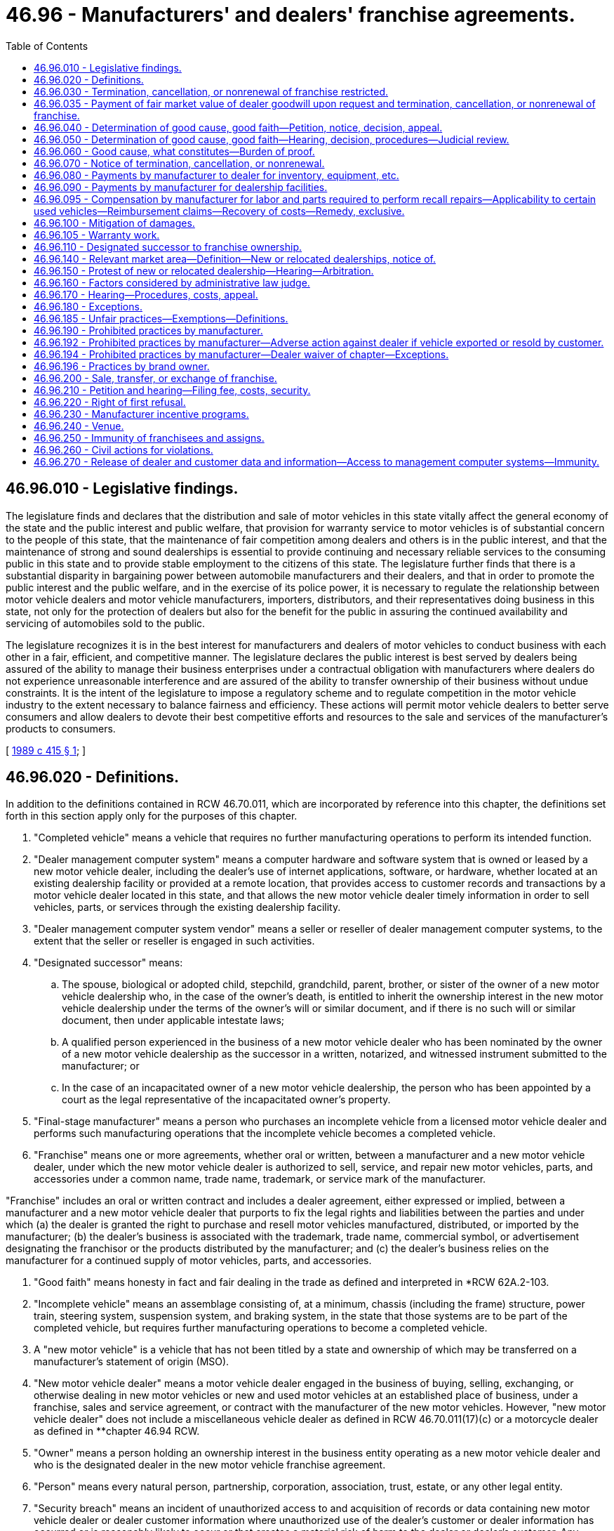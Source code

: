 = 46.96 - Manufacturers' and dealers' franchise agreements.
:toc:

== 46.96.010 - Legislative findings.
The legislature finds and declares that the distribution and sale of motor vehicles in this state vitally affect the general economy of the state and the public interest and public welfare, that provision for warranty service to motor vehicles is of substantial concern to the people of this state, that the maintenance of fair competition among dealers and others is in the public interest, and that the maintenance of strong and sound dealerships is essential to provide continuing and necessary reliable services to the consuming public in this state and to provide stable employment to the citizens of this state. The legislature further finds that there is a substantial disparity in bargaining power between automobile manufacturers and their dealers, and that in order to promote the public interest and the public welfare, and in the exercise of its police power, it is necessary to regulate the relationship between motor vehicle dealers and motor vehicle manufacturers, importers, distributors, and their representatives doing business in this state, not only for the protection of dealers but also for the benefit for the public in assuring the continued availability and servicing of automobiles sold to the public.

The legislature recognizes it is in the best interest for manufacturers and dealers of motor vehicles to conduct business with each other in a fair, efficient, and competitive manner. The legislature declares the public interest is best served by dealers being assured of the ability to manage their business enterprises under a contractual obligation with manufacturers where dealers do not experience unreasonable interference and are assured of the ability to transfer ownership of their business without undue constraints. It is the intent of the legislature to impose a regulatory scheme and to regulate competition in the motor vehicle industry to the extent necessary to balance fairness and efficiency. These actions will permit motor vehicle dealers to better serve consumers and allow dealers to devote their best competitive efforts and resources to the sale and services of the manufacturer's products to consumers.

[ http://leg.wa.gov/CodeReviser/documents/sessionlaw/1989c415.pdf?cite=1989%20c%20415%20§%201[1989 c 415 § 1]; ]

== 46.96.020 - Definitions.
In addition to the definitions contained in RCW 46.70.011, which are incorporated by reference into this chapter, the definitions set forth in this section apply only for the purposes of this chapter.

. "Completed vehicle" means a vehicle that requires no further manufacturing operations to perform its intended function.

. "Dealer management computer system" means a computer hardware and software system that is owned or leased by a new motor vehicle dealer, including the dealer's use of internet applications, software, or hardware, whether located at an existing dealership facility or provided at a remote location, that provides access to customer records and transactions by a motor vehicle dealer located in this state, and that allows the new motor vehicle dealer timely information in order to sell vehicles, parts, or services through the existing dealership facility.

. "Dealer management computer system vendor" means a seller or reseller of dealer management computer systems, to the extent that the seller or reseller is engaged in such activities.

. "Designated successor" means:

.. The spouse, biological or adopted child, stepchild, grandchild, parent, brother, or sister of the owner of a new motor vehicle dealership who, in the case of the owner's death, is entitled to inherit the ownership interest in the new motor vehicle dealership under the terms of the owner's will or similar document, and if there is no such will or similar document, then under applicable intestate laws;

.. A qualified person experienced in the business of a new motor vehicle dealer who has been nominated by the owner of a new motor vehicle dealership as the successor in a written, notarized, and witnessed instrument submitted to the manufacturer; or

.. In the case of an incapacitated owner of a new motor vehicle dealership, the person who has been appointed by a court as the legal representative of the incapacitated owner's property.

. "Final-stage manufacturer" means a person who purchases an incomplete vehicle from a licensed motor vehicle dealer and performs such manufacturing operations that the incomplete vehicle becomes a completed vehicle.

. "Franchise" means one or more agreements, whether oral or written, between a manufacturer and a new motor vehicle dealer, under which the new motor vehicle dealer is authorized to sell, service, and repair new motor vehicles, parts, and accessories under a common name, trade name, trademark, or service mark of the manufacturer.

"Franchise" includes an oral or written contract and includes a dealer agreement, either expressed or implied, between a manufacturer and a new motor vehicle dealer that purports to fix the legal rights and liabilities between the parties and under which (a) the dealer is granted the right to purchase and resell motor vehicles manufactured, distributed, or imported by the manufacturer; (b) the dealer's business is associated with the trademark, trade name, commercial symbol, or advertisement designating the franchisor or the products distributed by the manufacturer; and (c) the dealer's business relies on the manufacturer for a continued supply of motor vehicles, parts, and accessories.

. "Good faith" means honesty in fact and fair dealing in the trade as defined and interpreted in *RCW 62A.2-103.

. "Incomplete vehicle" means an assemblage consisting of, at a minimum, chassis (including the frame) structure, power train, steering system, suspension system, and braking system, in the state that those systems are to be part of the completed vehicle, but requires further manufacturing operations to become a completed vehicle.

. A "new motor vehicle" is a vehicle that has not been titled by a state and ownership of which may be transferred on a manufacturer's statement of origin (MSO).

. "New motor vehicle dealer" means a motor vehicle dealer engaged in the business of buying, selling, exchanging, or otherwise dealing in new motor vehicles or new and used motor vehicles at an established place of business, under a franchise, sales and service agreement, or contract with the manufacturer of the new motor vehicles. However, "new motor vehicle dealer" does not include a miscellaneous vehicle dealer as defined in RCW 46.70.011(17)(c) or a motorcycle dealer as defined in **chapter 46.94 RCW.

. "Owner" means a person holding an ownership interest in the business entity operating as a new motor vehicle dealer and who is the designated dealer in the new motor vehicle franchise agreement.

. "Person" means every natural person, partnership, corporation, association, trust, estate, or any other legal entity.

. "Security breach" means an incident of unauthorized access to and acquisition of records or data containing new motor vehicle dealer or dealer customer information where unauthorized use of the dealer's customer or dealer information has occurred or is reasonably likely to occur or that creates a material risk of harm to the dealer or dealer's customer. Any incident of unauthorized access to and acquisition of records or data containing dealer or dealer customer information, or any incident of disclosure of dealer customer information to one or more third parties that has not been specifically authorized by the dealer or dealer's customer, constitutes a security breach.

[ http://lawfilesext.leg.wa.gov/biennium/2013-14/Pdf/Bills/Session%20Laws/Senate/6272-S.SL.pdf?cite=2014%20c%20214%20§%202[2014 c 214 § 2]; http://lawfilesext.leg.wa.gov/biennium/2003-04/Pdf/Bills/Session%20Laws/House/1445-S.SL.pdf?cite=2003%20c%2021%20§%201[2003 c 21 § 1]; http://leg.wa.gov/CodeReviser/documents/sessionlaw/1989c415.pdf?cite=1989%20c%20415%20§%202[1989 c 415 § 2]; ]

== 46.96.030 - Termination, cancellation, or nonrenewal of franchise restricted.
Notwithstanding the terms of a franchise and notwithstanding the terms of a waiver, no manufacturer may terminate, cancel, or fail to renew a franchise with a new motor vehicle dealer, unless the manufacturer has complied with the notice requirements of RCW 46.96.070 and an administrative law judge has determined, if requested in writing by the new motor vehicle dealer within the applicable time period specified in RCW 46.96.070 (1), (2), or (3), after hearing, that there is good cause for the termination, cancellation, or nonrenewal of the franchise and that the manufacturer has acted in good faith, as defined in this chapter, regarding the termination, cancellation, or nonrenewal. Between the time of issuance of the notice required under RCW 46.96.070 and the effective termination, cancellation, or nonrenewal of the franchise under this chapter, the rights, duties, and obligations of the new motor vehicle dealer and the manufacturer under the franchise and this chapter are unaffected, including those under RCW 46.96.200.

[ http://lawfilesext.leg.wa.gov/biennium/2009-10/Pdf/Bills/Session%20Laws/House/2547-S.SL.pdf?cite=2010%20c%20178%20§%201[2010 c 178 § 1]; http://leg.wa.gov/CodeReviser/documents/sessionlaw/1989c415.pdf?cite=1989%20c%20415%20§%203[1989 c 415 § 3]; ]

== 46.96.035 - Payment of fair market value of dealer goodwill upon request and termination, cancellation, or nonrenewal of franchise.
. In the event of a termination, cancellation, or nonrenewal under this chapter, except for a termination, cancellation, or nonrenewal under RCW 46.96.070(2), or a voluntary termination, cancellation, or nonrenewal initiated by the dealer, the manufacturer shall, at the request and option of the new motor vehicle dealer, also pay to the new motor vehicle dealer the fair market value of the motor vehicle dealer's goodwill for the make or line as of the date immediately preceding any communication to the public or dealer regarding termination. To the extent the franchise agreement provides for the payment or reimbursement to the new motor vehicle dealer in excess of the value specified in this section, the provisions of the franchise agreement control.

. The manufacturer shall pay the new motor vehicle dealer the value specified in subsection (1) of this section within ninety days after the date of termination.

[ http://lawfilesext.leg.wa.gov/biennium/2009-10/Pdf/Bills/Session%20Laws/House/2547-S.SL.pdf?cite=2010%20c%20178%20§%208[2010 c 178 § 8]; ]

== 46.96.040 - Determination of good cause, good faith—Petition, notice, decision, appeal.
A new motor vehicle dealer who has received written notification from the manufacturer of the manufacturer's intent to terminate, cancel, or not renew the franchise may file a petition with the department for a determination as to the existence of good cause and good faith for the termination, cancellation, or nonrenewal of a franchise. The petition shall contain a short statement setting forth the reasons for the dealer's objection to the termination, cancellation, or nonrenewal of the franchise. Upon the filing of the petition and the receipt of the filing fee, the department shall promptly notify the manufacturer that a timely petition has been filed and shall request the appointment of an administrative law judge under chapter 34.12 RCW to conduct a hearing. The franchise in question shall continue in full force and effect pending the administrative law judge's decision. If the decision of the administrative law judge terminating, canceling, or failing to renew a dealer's franchise is appealed by a dealer, the franchise in question shall continue in full force and effect until the appeal to superior court is finally determined or until the expiration of one hundred eighty days from the date of issuance of the administrative law judge's written decision, whichever is less. Nothing in this section precludes a manufacturer or dealer from petitioning the superior court for a stay or other relief pending judicial review.

[ http://leg.wa.gov/CodeReviser/documents/sessionlaw/1989c415.pdf?cite=1989%20c%20415%20§%204[1989 c 415 § 4]; ]

== 46.96.050 - Determination of good cause, good faith—Hearing, decision, procedures—Judicial review.
. The administrative law judge shall conduct the hearing and render a final decision as expeditiously as possible, but in any event not later than one hundred eighty days after a petition is filed. If the termination, cancellation, or nonrenewal is under RCW 46.96.070(2), the administrative law judge shall give the proceeding priority consideration and shall render a final decision not later than sixty days after a petition is filed.

. The administrative law judge shall conduct the hearing as an adjudicative proceeding in accordance with the procedures provided for in the Administrative Procedure Act, chapter 34.05 RCW. The administrative law judge shall render the final decision and shall enter a final order. Except as otherwise provided in RCW 34.05.446 and 34.05.449, all hearing costs shall be borne on an equal basis by the parties to the hearing.

. A party to a hearing under this chapter may be represented by counsel. A party to a hearing aggrieved by the final order of the administrative law judge concerning the termination, cancellation, or nonrenewal of a franchise may seek judicial review of the order in the superior court in the manner provided for in RCW 34.05.510 through 34.05.598. A petitioner for judicial review need not exhaust all administrative appeals or administrative review processes as a prerequisite for seeking judicial review under this section.

[ http://leg.wa.gov/CodeReviser/documents/sessionlaw/1989c415.pdf?cite=1989%20c%20415%20§%205[1989 c 415 § 5]; ]

== 46.96.060 - Good cause, what constitutes—Burden of proof.
. Notwithstanding the terms of a franchise or the terms of a waiver, and except as otherwise provided in RCW 46.96.070(2) (a) through (d), good cause exists for termination, cancellation, or nonrenewal when there is a failure by the new motor vehicle dealer to comply with a provision of the franchise that is both reasonable and of material significance to the franchise relationship, if the new motor vehicle dealer was notified of the failure within one hundred eighty days after the manufacturer first acquired knowledge of the failure and the new motor vehicle dealer did not correct the failure after being requested to do so.

If, however, the failure of the new motor vehicle dealer relates to the performance of the new motor vehicle dealer in sales, service, or level of customer satisfaction, good cause is the failure of the new motor vehicle dealer to comply with reasonable performance standards determined by the manufacturer in accordance with uniformly applied criteria, and:

.. The new motor vehicle dealer was advised, in writing, by the manufacturer of the failure;

.. The notice under this subsection stated that notice was provided of a failure of performance under this section;

.. The manufacturer provided the new motor vehicle dealer with specific, reasonable goals or reasonable performance standards with which the dealer must comply, together with a suggested timetable or program for attaining those goals or standards, and the new motor vehicle dealer was given a reasonable opportunity, for a period not less than one hundred eighty days, to comply with the goals or standards; and

.. The new motor vehicle dealer did not substantially comply with the manufacturer's performance standards during that period and the failure to demonstrate substantial compliance was not due to market or economic factors within the new motor vehicle dealer's relevant market area that were beyond the control of the dealer.

. If the new motor vehicle dealer claims insufficient allocation, a manufacturer does not have good cause for termination, cancellation, or nonrenewal, unless:

.. The manufacturer or distributor allocated sufficient inventory in the new motor vehicle dealer's primary allocation, both in quantity and product mix, for the dealers' assigned market area. The inventory must have been delivered in a manner that allowed the dealer to reasonably meet the manufacturer's performance standards; and

.. The manufacturer provides to the new motor vehicle dealer, upon the dealers' request, documentation sufficient to develop a market analysis. This documentation must include, but is not limited to, the allocation of inventory to the dealer and other dealers in the same zone during the period established by the manufacturer, and must not be shared by the dealer with any party not involved in preparing a market analysis or otherwise engaged in the termination proceeding.

. The manufacturer has the burden of proof of establishing good cause and good faith for the termination, cancellation, or nonrenewal of the franchise under this section.

[ http://lawfilesext.leg.wa.gov/biennium/2013-14/Pdf/Bills/Session%20Laws/Senate/6272-S.SL.pdf?cite=2014%20c%20214%20§%203[2014 c 214 § 3]; http://leg.wa.gov/CodeReviser/documents/sessionlaw/1989c415.pdf?cite=1989%20c%20415%20§%206[1989 c 415 § 6]; ]

== 46.96.070 - Notice of termination, cancellation, or nonrenewal.
Before the termination, cancellation, or nonrenewal of a franchise, the manufacturer shall give written notification to both the department and the new motor vehicle dealer. For the purposes of this chapter, the discontinuance of the sale and distribution of a new motor vehicle line, or the constructive discontinuance by material reduction in selection offered, such that continuing to retail the line is no longer economically viable for a dealer is, at the option of the dealer, considered a termination, cancellation, or nonrenewal of a franchise. The notice shall be by certified mail or personally delivered to the new motor vehicle dealer and shall state the intention to terminate, cancel, or not renew the franchise, the reasons for the termination, cancellation, or nonrenewal, and the effective date of the termination, cancellation, or nonrenewal. The notice shall be given:

. Not less than ninety days before the effective date of the termination, cancellation, or nonrenewal;

. Not less than fifteen days before the effective date of the termination, cancellation, or nonrenewal with respect to any of the following that constitute good cause for termination, cancellation, or nonrenewal:

.. Insolvency of the new motor vehicle dealer or the filing of any petition by or against the new motor vehicle dealer under bankruptcy or receivership law;

.. Failure of the new motor vehicle dealer to conduct sales and service operations during customary business hours for seven consecutive business days, except for acts of God or circumstances beyond the direct control of the new motor vehicle dealer;

.. Conviction of the new motor vehicle dealer, or principal operator of the dealership, of a felony punishable by imprisonment; or

.. Suspension or revocation of a license that the new motor vehicle dealer is required to have to operate the new motor vehicle dealership where the suspension or revocation is for a period in excess of thirty days;

. Not less than one hundred eighty days before the effective date of termination, cancellation, or nonrenewal, where the manufacturer intends to discontinue sale and distribution of the new motor vehicle line.

[ http://lawfilesext.leg.wa.gov/biennium/2009-10/Pdf/Bills/Session%20Laws/House/2547-S.SL.pdf?cite=2010%20c%20178%20§%202[2010 c 178 § 2]; http://leg.wa.gov/CodeReviser/documents/sessionlaw/1989c415.pdf?cite=1989%20c%20415%20§%207[1989 c 415 § 7]; ]

== 46.96.080 - Payments by manufacturer to dealer for inventory, equipment, etc.
. Upon the termination, cancellation, or nonrenewal of a franchise, the manufacturer shall pay the new motor vehicle dealer, at a minimum:

.. Dealer cost plus any charges by the manufacturer for distribution, delivery, and taxes, less all allowances paid or credited to the dealer by the manufacturer, of unused, undamaged, and unsold new motor vehicles in the new motor vehicle dealer's inventory that were acquired from the manufacturer or another new motor vehicle dealer of the same line make in the ordinary course of business within the previous twelve months;

.. Dealer cost for all unused, undamaged, and unsold supplies, parts, and accessories in original packaging, except that in the case of sheet metal, a comparable substitute for original packaging may be used, if the supply, part, or accessory was acquired from the manufacturer or from another new motor vehicle dealer ceasing operations as a part of the new motor vehicle dealer's initial inventory as long as the supplies, parts, and accessories appear in the manufacturer's current parts catalog, list, or current offering;

.. Dealer cost for all unused, undamaged, and unsold inventory, whether vehicles, parts, or accessories, the purchase of which was required by the manufacturer;

.. The fair market value of each undamaged sign owned by the new motor vehicle dealer that bears a common name, trade name, or trademark of the manufacturer, if acquisition of the sign was recommended or required by the manufacturer and the sign is in good and usable condition less reasonable wear and tear, and has not been depreciated by the dealer more than fifty percent of the value of the sign;

.. The fair market value of all equipment, furnishings, and special tools owned or leased by the new motor vehicle dealer that were acquired from the manufacturer or sources approved by the manufacturer and that were recommended or required by the manufacturer and are in good and usable condition, less reasonable wear and tear. However, if the equipment, furnishings, or tools are leased by the new motor vehicle dealer, the manufacturer shall pay the new motor vehicle dealer such amounts that are required by the lessor to terminate the lease under the terms of the lease agreement; and

.. The cost of transporting, handling, packing, and loading of new motor vehicles, supplies, parts, accessories, signs, special tools, equipment, and furnishings purchased from the manufacturer or manufacturer-approved vendor.

To the extent the franchise agreement provides for payment or reimbursement to the new motor vehicle dealer in excess of that specified in this section, the provisions of the franchise agreement shall control.

. [Empty]
.. For the nonrenewal or termination of a franchise that is implemented as a result of the sale of assets or stock of the motor vehicle dealer, the party purchasing the assets or stock of the motor vehicle dealer may negotiate for the purchase or other transfer of some or all unused, undamaged, and unsold new motor vehicles in the selling new motor vehicle dealer's inventory that were acquired from the manufacturer or another new motor vehicle dealer of the same line make in the ordinary course of business within the previous twelve months.

.. For the nonrenewal or termination of a franchise that is implemented as a result of the sale of assets or stock of the motor vehicle dealer, this section does not prohibit a manufacturer from negotiating with the purchasing party for the purchase or other transfer of some or all unused, undamaged, and unsold new motor vehicles in the selling new motor vehicle dealer's inventory that were acquired from the manufacturer or another new motor vehicle dealer of the same line make in the ordinary course of business within the previous twelve months.

.. A manufacturer's obligation under (a) of this subsection extends only to vehicles not purchased or otherwise transferred to the party purchasing the assets or stock of the motor vehicle dealer.

. The manufacturer shall pay the new motor vehicle dealer the sums specified in subsection (1) of this section (a) within ninety days after the termination, cancellation, or nonrenewal of the franchise, if the new motor vehicle dealer has clear title to the property or can provide clear title to the property upon payment by the manufacturer and is in a position to convey that title to the manufacturer, or (b) on the date of delivery of the assets to the manufacturer, whichever is earlier.

. In the case of motor homes, this section applies only to manufacturer-initiated termination, cancellation, or nonrenewal of a franchise.

[ http://lawfilesext.leg.wa.gov/biennium/2013-14/Pdf/Bills/Session%20Laws/Senate/6272-S.SL.pdf?cite=2014%20c%20214%20§%204[2014 c 214 § 4]; http://lawfilesext.leg.wa.gov/biennium/2009-10/Pdf/Bills/Session%20Laws/Senate/5595-S.SL.pdf?cite=2009%20c%2012%20§%201[2009 c 12 § 1]; http://leg.wa.gov/CodeReviser/documents/sessionlaw/1989c415.pdf?cite=1989%20c%20415%20§%208[1989 c 415 § 8]; ]

== 46.96.090 - Payments by manufacturer for dealership facilities.
. In the event of a termination, cancellation, or nonrenewal under this chapter, except for termination, cancellation, or nonrenewal under RCW 46.96.070(2) or a voluntary termination, cancellation, or nonrenewal initiated by the dealer, the manufacturer shall, at the request and option of the new motor vehicle dealer, also pay to the new motor vehicle dealer the dealer costs for any relocation, substantial alteration, or remodeling of a dealer's facilities required by a manufacturer for the granting of a franchise or the continuance or renewal of a franchise agreement completed within three years of the termination, cancellation, or nonrenewal and:

.. A sum equivalent to rent for the unexpired term of the lease or one year, whichever is less, or such longer term as provided in the franchise, if the new motor vehicle dealer is leasing the new motor vehicle dealership facilities from a lessor other than the manufacturer; or

.. A sum equivalent to the reasonable rental value of the new motor vehicle dealership facilities for one year or until the facilities are leased or sold, whichever is less, if the new motor vehicle dealer owns the new motor vehicle dealership facilities.

. The rental payment required under subsection (1) of this section is only required to the extent that the facilities were used for activities under the franchise and only to the extent the facilities were not leased for unrelated purposes. If the rental payment under subsection (1) of this section is made, the manufacturer is entitled to possession and use of the new motor vehicle dealership facilities for the period rent is paid.

[ http://lawfilesext.leg.wa.gov/biennium/2013-14/Pdf/Bills/Session%20Laws/Senate/6272-S.SL.pdf?cite=2014%20c%20214%20§%205[2014 c 214 § 5]; http://lawfilesext.leg.wa.gov/biennium/2009-10/Pdf/Bills/Session%20Laws/House/2547-S.SL.pdf?cite=2010%20c%20178%20§%203[2010 c 178 § 3]; http://leg.wa.gov/CodeReviser/documents/sessionlaw/1989c415.pdf?cite=1989%20c%20415%20§%209[1989 c 415 § 9]; ]

== 46.96.095 - Compensation by manufacturer for labor and parts required to perform recall repairs—Applicability to certain used vehicles—Reimbursement claims—Recovery of costs—Remedy, exclusive.
. A manufacturer shall compensate its new motor vehicle dealers for all labor and parts required by the manufacturer to perform recall repairs at rates no lower than those set in accordance with RCW 46.96.105. If parts or a remedy are not reasonably available to perform a recall service or repair on a used vehicle held for sale by a dealer authorized to sell new vehicles of the same line make within fifteen days of the manufacturer issuing the initial notice of recall, and the manufacturer has issued a stop-sale, do-not-drive order, or the manufacturer has not certified that the issue identified in the notice of recall does not affect the safe operation of the vehicle, commencing on the fifteenth day after the notice or order was issued and ending on the earlier of the date that the remedy or repair parts necessary to resolve the recall, stop-sale, or do-not-drive order are available to the dealer for vehicles in the dealer's inventory or the dealer sells, trades, or otherwise disposes of the vehicle, the manufacturer shall compensate the dealer at a prorated rate of at least 1.75 percent of the average trade-in value as indicated in an independent third-party guide for the year, make, model, and mileage of the recalled vehicle, per month, or portion of a month, while the recall or remedy parts are unavailable and the order remains in effect. A manufacturer is not required to compensate a motor vehicle dealer for more than the total trade-in value of the vehicle as established under this section. A manufacturer is not required to compensate a motor vehicle dealer for vehicles purchased by the dealer at a wholesale auction after the date the order was issued. A stop-sale or do-not-drive order is defined as a notification issued by a vehicle manufacturer to its franchised dealers stating that certain used vehicles in inventory should not be sold or leased, at retail or wholesale, due to a federal safety recall for a defect or a noncompliance, or a federal or California emissions recall.

. This section applies only to used vehicles subject to safety or emissions recalls pursuant to and recalled in accordance with federal law and regulations adopted thereunder and where a stop-sale, do-not-drive order has been issued, or the manufacturer has not certified that the issue identified in the notice of recall does not affect the safe operation of the vehicle. This section further applies only to new motor vehicle dealers holding used vehicles for sale that are a line make that the dealer is franchised to sell or on which the dealer is authorized to perform recall repairs.

. All reimbursement claims made by new motor vehicle dealers pursuant to this section for recall remedies or repairs, or for compensation where no part or repair is reasonably available and the vehicle is subject to a stop-sale, do-not-drive, or the manufacturer has not certified that the issue identified in the notice of recall does not affect the safe operation of the vehicle, is subject to the same limitations and requirements as a warranty reimbursement claim made under RCW 46.96.105. Claims shall be either approved or disapproved within thirty days after they are submitted to the manufacturer in the manner and on the forms the manufacturer reasonably prescribes. A manufacturer shall pay a claim within thirty days following approval. Any claim not specifically disapproved in writing within thirty days following receipt is approved.

. A manufacturer may compensate its franchised dealers under a national recall compensation program provided the compensation under the program is equal to or greater than that provided in subsection (1) of this section.

. A manufacturer may not otherwise recover all or any portion of its costs for compensating its dealers licensed in this state for recalled vehicles, parts, and service either by reduction in the amount due to the dealer or by separate charge, surcharge, or other imposition.

. Any remedy provided to a new motor vehicle dealer under this section is exclusive and may not be combined with any other state or federal recall compensation remedy.

[ http://lawfilesext.leg.wa.gov/biennium/2017-18/Pdf/Bills/Session%20Laws/Senate/6137-S.SL.pdf?cite=2018%20c%20296%20§%201[2018 c 296 § 1]; ]

== 46.96.100 - Mitigation of damages.
RCW 46.96.030 through 46.96.090 do not relieve a new motor vehicle dealer from the obligation to mitigate the dealer's damages upon termination, cancellation, or nonrenewal of the franchise.

[ http://leg.wa.gov/CodeReviser/documents/sessionlaw/1989c415.pdf?cite=1989%20c%20415%20§%2010[1989 c 415 § 10]; ]

== 46.96.105 - Warranty work.
. Each manufacturer shall specify in its franchise agreement, or in a separate written agreement, with each of its dealers licensed in this state, the dealer's obligation to perform warranty work or service on the manufacturer's products. Each manufacturer shall provide each of its dealers with a schedule of compensation to be paid to the dealer for any warranty work or service, including parts, labor, and diagnostic work, required of the dealer by the manufacturer in connection with the manufacturer's products. The schedule of compensation must not be less than the rates charged by the dealer for similar service to retail customers for nonwarranty service and repairs, and must not be less than the schedule of compensation for an existing dealer as of June 10, 2010.

.. The rates charged by the dealer for nonwarranty service or work for parts means the price paid by the dealer for those parts, including all shipping and other charges, increased by the franchisee's average percentage markup. A dealer must establish and declare the dealer's average percentage markup by submitting to the manufacturer one hundred sequential customer-paid service repair orders or ninety days of customer-paid service repair orders, whichever is less, covering repairs made no more than one hundred eighty days before the submission. A change in a dealer's established average percentage markup takes effect thirty days following the submission. A manufacturer may not require a dealer to establish average percentage markup by another methodology. A manufacturer may not require information that the dealer believes is unduly burdensome or time-consuming to provide, including, but not limited to, part-by-part or transaction-by-transaction calculations. In calculating the retail rate customarily charged by the dealer for parts and labor, the following work must not be included in the calculation:

... Repairs for manufacturer or distributor special events, specials, or promotional discounts for retail customer repairs;

... Parts sold at wholesale or at reduced or specially negotiated rates for insurance repairs;

... Routine maintenance not covered under warranty, such as fluids, filters, and belts not provided in the course of repairs;

... Nuts, bolts, fasteners, and similar items that do not have an individual part number;

.. Tires;

.. Batteries and light bulbs; and

.. Vehicle reconditioning.

.. A manufacturer shall compensate a dealer for labor and diagnostic work at the rates charged by the dealer to its retail customers for such work and for any documentation work required by the manufacturer to authorize or verify the work including, but not limited to, photographs, paperwork, and electronic data entry. However, a manufacturer is not required to compensate a dealer more than once for the same documentation work. If a manufacturer can demonstrate that the rates unreasonably exceed those of all other franchised motor vehicle dealers in the same relevant market area offering the same or a competitive motor vehicle line, the manufacturer is not required to honor the rate increase proposed by the dealer. If the manufacturer is not required to honor the rate increase proposed by the dealer, the dealer is entitled to resubmit a new proposed rate for labor and diagnostic work.

.. A dealer may not be granted an increase in the average percentage markup or labor and diagnostic work rate more than once in one calendar year.

. All claims for warranty work for parts and labor made by dealers under this section must be submitted to the manufacturer within ninety days of the date the work was performed. All claims submitted must be paid by the manufacturer within thirty days following receipt, provided the claim has been approved by the manufacturer. The manufacturer has the right to audit claims for warranty work and to charge the dealer for any unsubstantiated, incorrect, or false claims for a period of nine months following payment. However, the manufacturer may audit and charge the dealer for any fraudulent claims during any period for which an action for fraud may be commenced under applicable state law.

. All claims submitted by dealers on the forms and in the manner specified by the manufacturer shall be either approved or disapproved within thirty days following their receipt. The manufacturer shall notify the dealer in writing of any disapproved claim, and shall set forth the reasons why the claim was not approved. Any claim not specifically disapproved in writing within thirty days following receipt is approved, and the manufacturer is required to pay that claim within thirty days of receipt of the claim.

. A manufacturer may not otherwise recover all or any portion of its costs for compensating its dealers licensed in this state for warranty parts and service either by reduction in the amount due to the dealer or by separate charge, surcharge, or other imposition.

[ http://lawfilesext.leg.wa.gov/biennium/2013-14/Pdf/Bills/Session%20Laws/Senate/6272-S.SL.pdf?cite=2014%20c%20214%20§%206[2014 c 214 § 6]; http://lawfilesext.leg.wa.gov/biennium/2009-10/Pdf/Bills/Session%20Laws/House/2547-S.SL.pdf?cite=2010%20c%20178%20§%204[2010 c 178 § 4]; http://lawfilesext.leg.wa.gov/biennium/2003-04/Pdf/Bills/Session%20Laws/House/1445-S.SL.pdf?cite=2003%20c%2021%20§%202[2003 c 21 § 2]; http://lawfilesext.leg.wa.gov/biennium/1997-98/Pdf/Bills/Session%20Laws/Senate/6301.SL.pdf?cite=1998%20c%20298%20§%201[1998 c 298 § 1]; ]

== 46.96.110 - Designated successor to franchise ownership.
. Notwithstanding the terms of a franchise, (a) an owner may appoint a designated successor to succeed to the ownership of the new motor vehicle dealer franchise upon the owner's death or incapacity, or (b) if an owner who has owned the franchise for not less than five consecutive years, the owner may appoint a designated successor to be effective on a date of the owner's choosing that is prior to the owner's death or disability.

. Notwithstanding the terms of a franchise, a designated successor described under subsection (1) of this section may succeed to the ownership interest of the owner under the existing franchise, if:

.. In the case of a designated successor who meets the definition of a designated successor under *RCW 46.96.020(5)(a), but who is not experienced in the business of a new motor vehicle dealer, the person will employ an individual who is qualified and experienced in the business of a new motor vehicle dealer to help manage the day-to-day operations of the motor vehicle dealership; or in the case of a designated successor who meets the definition of a designated successor under *RCW 46.96.020(5) (b) or (c), the person is qualified and experienced in the business of a new motor vehicle dealer and meets the normal, reasonable, and uniformly applied standards for grant of an application as a new motor vehicle dealer by the manufacturer; and

.. The designated successor furnishes written notice to the manufacturer of his or her intention to succeed to the ownership of the new motor vehicle dealership within sixty days after the owner's death or incapacity, or if the appointment is under subsection (1)(b) of this section, at least thirty days before the designated successor's proposed succession; and

.. The designated successor agrees to be bound by all terms and conditions of the franchise.

. The manufacturer may request, and the designated successor shall promptly provide, such personal and financial information as is reasonably necessary to determine whether the succession should be honored.

. A manufacturer may refuse to honor the succession to the ownership of a new motor vehicle dealer franchise by a designated successor if the manufacturer establishes that good cause exists for its refusal to honor the succession. If the designated successor of a new motor vehicle dealer franchise fails to meet the requirements set forth in subsections (2)(a), (b), and (c) of this section, good cause for refusing to honor the succession is presumed to exist. If a manufacturer believes that good cause exists for refusing to honor the succession to the ownership of a new motor vehicle dealer franchise by a designated successor, the manufacturer shall serve written notice on the designated successor and on the department of its refusal to honor the succession no earlier than sixty days from the date the notice is served. The notice must be served not later than sixty days after the manufacturer's receipt of:

.. Notice of the designated successor's intent to succeed to the ownership interest of the new motor vehicle dealer's franchise; or

.. Any personal or financial information requested by the manufacturer.

. The notice in subsection (4) of this section shall state the specific grounds for the refusal to honor the succession. If the notice of refusal is not timely and properly served, the designated successor may continue the franchise in full force and effect, subject to termination only as otherwise provided under this chapter.

. Within twenty days after receipt of the notice or within twenty days after the end of any appeal procedure provided by the manufacturer, whichever is greater, the designated successor may file a petition with the department protesting the refusal to honor the succession. The petition shall contain a short statement setting forth the reasons for the designated successor's protest. Upon the filing of a protest and the receipt of the filing fee, the department shall promptly notify the manufacturer that a timely protest has been filed and shall request the appointment of an administrative law judge under chapter 34.12 RCW to conduct a hearing. The manufacturer shall not terminate or otherwise discontinue the existing franchise until the administrative law judge has held a hearing and has determined that there is good cause for refusing to honor the succession. If an appeal is taken, the manufacturer shall not terminate or discontinue the franchise until the appeal to superior court is finally determined or until the expiration of one hundred eighty days from the date of issuance of the administrative law judge's written decision, whichever is less. Nothing in this section precludes a manufacturer or dealer from petitioning the superior court for a stay or other relief pending judicial review.

. The manufacturer has the burden of proof to show that good cause exists for the refusal to honor the succession.

. The administrative law judge shall conduct the hearing and render a final decision as expeditiously as possible, but in any event not later than one hundred eighty days after a protest is filed.

. The administrative law judge shall conduct any hearing concerning the refusal to the succession as provided in RCW 46.96.050(2) and all hearing costs shall be borne as provided in that subsection. A party to such a hearing aggrieved by the final order of the administrative law judge may appeal as provided and allowed in RCW 46.96.050(3).

. This section does not preclude the owner of a new motor vehicle dealer franchise from designating any person as his or her successor by a written, notarized, and witnessed instrument filed with the manufacturer. In the event of a conflict between such a written instrument that has not been revoked by written notice from the owner to the manufacturer and this section, the written instrument governs.

[ http://lawfilesext.leg.wa.gov/biennium/2009-10/Pdf/Bills/Session%20Laws/House/2547-S.SL.pdf?cite=2010%20c%20178%20§%205[2010 c 178 § 5]; http://leg.wa.gov/CodeReviser/documents/sessionlaw/1989c415.pdf?cite=1989%20c%20415%20§%2011[1989 c 415 § 11]; ]

== 46.96.140 - Relevant market area—Definition—New or relocated dealerships, notice of.
. For the purposes of this section, and throughout this chapter, the term "relevant market area" is defined as follows:

.. If the population in the county in which the proposed new or relocated dealership is to be located is four hundred thousand or more, the relevant market area is the geographic area within a radius of eight miles around the proposed site;

.. If the population in the county in which the proposed new or relocated dealership is to be located is two hundred thousand or more and less than four hundred thousand, the relevant market area is the geographic area within a radius of twelve miles around the proposed site;

.. If the population in the county in which the proposed new or relocated dealership is to be located is less than two hundred thousand, the relevant market area is the geographic area within a radius of sixteen miles around the proposed site.

In determining population for this definition, the most recent census by the United States Bureau of Census or the most recent population update, either from the National Planning Data Corporation or other similar recognized source, shall be accumulated for all census tracts either wholly or partially within the relevant market area.

. For the purpose of RCW 46.96.140 through 46.96.180, the term "motor vehicle dealer" does not include dealerships who exclusively market vehicles 19,000 pounds gross vehicle weight and above.

. Notwithstanding the terms of a franchise and notwithstanding the terms of a waiver, if a manufacturer intends or proposes to enter into a franchise to establish an additional new motor vehicle dealer or to relocate an existing new motor vehicle dealer within or into a relevant market area in which the same line make of motor vehicle is then represented, the manufacturer shall provide at least sixty days advance written notice to the department and to each new motor vehicle dealer of the same line make in the relevant market area, of the manufacturer's intention to establish an additional new motor vehicle dealer or to relocate an existing new motor vehicle dealer within or into the relevant market area. The notice shall be sent by certified mail to each such party and shall include the following information:

.. The specific location at which the additional or relocated motor vehicle dealer will be established;

.. The date on or after which the additional or relocated motor vehicle dealer intends to commence business at the proposed location;

.. The identity of all motor vehicle dealers who are franchised to sell the same line make vehicles as the proposed dealer and who have licensed locations within the relevant market area;

.. The names and addresses, if available, of the owners of and principal investors in the proposed additional or relocated motor vehicle dealership; and

.. The specific grounds or reasons for the proposed establishment of an additional motor vehicle dealer or relocation of an existing dealer.

[ http://lawfilesext.leg.wa.gov/biennium/1993-94/Pdf/Bills/Session%20Laws/Senate/6039-S.SL.pdf?cite=1994%20c%20274%20§%201[1994 c 274 § 1]; ]

== 46.96.150 - Protest of new or relocated dealership—Hearing—Arbitration.
. Within thirty days after receipt of the notice under RCW 46.96.140, or within thirty days after the end of an appeal procedure provided by the manufacturer, whichever is greater, a new motor vehicle dealer so notified or entitled to notice may file a petition with the department protesting the proposed establishment or relocation. The petition shall contain a short statement setting forth the reasons for the dealer's objection to the proposed establishment or relocation. Upon the filing of a protest and the receipt of the filing fee, the department shall promptly notify the manufacturer that a timely protest has been filed and shall request the appointment of an administrative law judge under chapter 34.12 RCW to conduct a hearing. The manufacturer shall not establish or relocate the new motor vehicle dealer until the administrative law judge has held a hearing and has determined that there is good cause for permitting the proposed establishment or relocation. When more than one protest is filed against the establishment or relocation of the same dealer, the administrative law judge shall consolidate the hearings to expedite disposition of the matter.

. If a manufacturer provides in the franchise agreement or by written statement distributed and provided to its dealers for arbitration under the Uniform Arbitration Act, chapter 7.04A RCW, as a mechanism for resolving disputes relating to the establishment of an additional new motor vehicle dealer or the relocation of a new motor vehicle dealer, then the provisions of this section and RCW 46.96.170 relating to hearings by an administrative law judge do not apply, and a dispute regarding the establishment of an additional new motor vehicle dealer or the relocation of an existing new motor vehicle dealer shall be determined in an arbitration proceeding conducted in accordance with the Uniform Arbitration Act, chapter 7.04A RCW. The thirty-day period for filing a protest under this section still applies except that the protesting dealer shall file his or her protest with the manufacturer within thirty days after receipt of the notice under RCW 46.96.140.

. The dispute shall be referred for arbitration to such arbitrator as may be agreed upon by the parties to the dispute. If the parties cannot agree upon a single arbitrator within thirty days from the date the protest is filed, the protesting dealer will select an arbitrator, the manufacturer will select an arbitrator, and the two arbitrators will then select a third. If a third arbitrator is not agreed upon within thirty days, any party may apply to the superior court, and the judge of the superior court having jurisdiction will appoint the third arbitrator. The protesting dealer will pay the arbitrator selected by him or her, and the manufacturer will pay the arbitrator it selected. The expense of the third arbitrator and all other expenses of arbitration will be shared equally by the parties. Attorneys' fees and fees paid to expert witnesses are not expenses of arbitration and will be paid by the person incurring them.

. Notwithstanding the terms of a franchise or written statement of the manufacturer and notwithstanding the terms of a waiver, the arbitration will take place in the state of Washington in the county where the protesting dealer has his or her principal place of business. RCW 46.96.160 applies to a determination made by the arbitrator or arbitrators in determining whether good cause exists for permitting the proposed establishment or relocation of a new motor vehicle dealer, and the manufacturer has the burden of proof to establish that good cause exists for permitting the proposed establishment or relocation. After a hearing has been held, the arbitrator or arbitrators shall render a decision as expeditiously as possible, but in any event not later than one hundred twenty days from the date the arbitrator or arbitrators are selected or appointed. The manufacturer shall not establish or relocate the new motor vehicle dealer until the arbitration hearing has been held and the arbitrator or arbitrators have determined that there is good cause for permitting the proposed establishment or relocation. The written decision of the arbitrator is binding upon the parties unless modified, corrected, or vacated under the Washington Arbitration Act. Any party may appeal the decision of the arbitrator under the Uniform Arbitration Act, chapter 7.04A RCW.

. If the franchise agreement or the manufacturer's written statement distributed and provided to its dealers does not provide for arbitration under the Uniform Arbitration Act as a mechanism for resolving disputes relating to the establishment of an additional new motor vehicle dealer or the relocation of a new motor vehicle dealer, then the hearing provisions of this section and RCW 46.96.170 apply. Nothing in this section is intended to preclude a new motor vehicle dealer from electing to use any other dispute resolution mechanism offered by a manufacturer.

[ http://lawfilesext.leg.wa.gov/biennium/2009-10/Pdf/Bills/Session%20Laws/Senate/6239-S.SL.pdf?cite=2010%20c%208%20§%209102[2010 c 8 § 9102]; http://lawfilesext.leg.wa.gov/biennium/2005-06/Pdf/Bills/Session%20Laws/House/1054-S.SL.pdf?cite=2005%20c%20433%20§%2043[2005 c 433 § 43]; http://lawfilesext.leg.wa.gov/biennium/1993-94/Pdf/Bills/Session%20Laws/Senate/6039-S.SL.pdf?cite=1994%20c%20274%20§%202[1994 c 274 § 2]; ]

== 46.96.160 - Factors considered by administrative law judge.
In determining whether good cause exists for permitting the proposed establishment or relocation of a new motor vehicle dealer of the same line make, the administrative law judge shall take into consideration the existing circumstances, including, but not limited to:

. The extent, nature, and permanency of the investment of both the existing motor vehicle dealers of the same line make in the relevant market area and the proposed additional or relocating new motor vehicle dealer, including obligations reasonably incurred by the existing dealers to perform their obligations under their respective franchises;

. The growth or decline in population and new motor vehicle registrations during the past five years in the relevant market area;

. The effect on the consuming public in the relevant market area;

. The effect on the existing new motor vehicle dealers in the relevant market area, including any adverse financial impact;

. The reasonably expected or anticipated vehicle market for the relevant market area, including demographic factors such as age of population, income, education, size class preference, product popularity, retail lease transactions, or other factors affecting sales to consumers in the relevant market area;

. Whether it is injurious or beneficial to the public welfare for an additional new motor vehicle dealer to be established;

. Whether the new motor vehicle dealers of the same line make in the relevant market area are providing adequate competition and convenient customer care for the motor vehicles of the same line make in the relevant market area, including the adequacy of motor vehicle sales and service facilities, equipment, supply of vehicle parts, and qualified service personnel;

. Whether the establishment of an additional new motor vehicle dealer would increase competition and be in the public interest;

. Whether the manufacturer is motivated principally by good faith to establish an additional or new motor vehicle dealer and not by noneconomic considerations;

. Whether the manufacturer has denied its existing new motor vehicle dealers of the same line make the opportunity for reasonable growth, market expansion, establishment of a subagency, or relocation;

. Whether the protesting dealer or dealers are in substantial compliance with their dealer agreements or franchises; and

. Whether the manufacturer has complied with the requirements of RCW 46.96.140 and 46.96.150.

In considering the factors set forth in this section, the administrative law judge shall give the factors equal weight, and in making a determination as to whether good cause exists for permitting the proposed establishment or relocation of a new motor vehicle dealer of the same line make, the administrative law judge must find that at least nine of the factors set forth in this section weigh in favor of the manufacturer and in favor of the proposed establishment or relocation of a new motor vehicle dealer.

[ http://lawfilesext.leg.wa.gov/biennium/1993-94/Pdf/Bills/Session%20Laws/Senate/6039-S.SL.pdf?cite=1994%20c%20274%20§%203[1994 c 274 § 3]; ]

== 46.96.170 - Hearing—Procedures, costs, appeal.
. The manufacturer has the burden of proof to establish that good cause exists for permitting the proposed establishment or relocation.

. The administrative law judge shall conduct any hearing as provided in RCW 46.96.050(2), and all hearing costs shall be borne as provided in that subsection. The administrative law judge shall render the final decision as expeditiously as possible, but in any event not later than one hundred twenty days after a protest is filed. If more than one protest is filed, the one hundred twenty days commences to run from the date the last protest is filed. A party to such a hearing aggrieved by the final order of the administrative law judge may appeal as provided and allowed in RCW 46.96.050(3).

[ http://lawfilesext.leg.wa.gov/biennium/1993-94/Pdf/Bills/Session%20Laws/Senate/6039-S.SL.pdf?cite=1994%20c%20274%20§%204[1994 c 274 § 4]; ]

== 46.96.180 - Exceptions.
RCW 46.96.140 through 46.96.170 do not apply:

. To the sale or transfer of the ownership or assets of an existing new motor vehicle dealer where the transferee proposes to engage in business representing the same line make at the same location or within two miles of that location;

. To the relocation of an existing new motor vehicle dealer within the dealer's relevant market area, if the relocation is not at a site within eight miles of any new motor vehicle dealer of the same line make;

. If the proposed new motor vehicle dealer is to be established at or within two miles of a location at which a former new motor vehicle dealer of the same line make had ceased operating within the previous twenty-four months;

. Where the proposed relocation is two miles or less from the existing location of the relocating new motor vehicle dealer; or

. Where the proposed relocation is to be further away from all other existing new motor vehicle dealers of the same line make in the relevant market area.

[ http://lawfilesext.leg.wa.gov/biennium/1993-94/Pdf/Bills/Session%20Laws/Senate/6039-S.SL.pdf?cite=1994%20c%20274%20§%205[1994 c 274 § 5]; ]

== 46.96.185 - Unfair practices—Exemptions—Definitions.
. Notwithstanding the terms of a franchise agreement, a manufacturer, distributor, factory branch, or factory representative, or an agent, officer, parent company, wholly or partially owned subsidiary, affiliated entity, or other person controlled by or under common control with a manufacturer, distributor, factory branch, or factory representative, shall not:

.. Discriminate between new motor vehicle dealers by selling or offering to sell a like vehicle to one dealer at a lower actual price than the actual price offered to another dealer for the same model similarly equipped;

.. Discriminate between new motor vehicle dealers by selling or offering to sell parts or accessories to one dealer at a lower actual price than the actual price offered to another dealer;

.. Discriminate between new motor vehicle dealers by using a promotion plan, marketing plan, or other similar device that results in a lower actual price on vehicles, parts, or accessories being charged to one dealer over another dealer;

.. Discriminate between new motor vehicle dealers by adopting a method, or changing an existing method, for the allocation, scheduling, or delivery of new motor vehicles, parts, or accessories to its dealers that is not fair, reasonable, and equitable. Upon the request of a dealer, a manufacturer, distributor, factory branch, or factory representative shall disclose in writing to the dealer the method by which new motor vehicles, parts, and accessories are allocated, scheduled, or delivered to its dealers handling the same line or make of vehicles;

.. Discriminate against a new motor vehicle dealer by preventing, offsetting, or otherwise impairing the dealer's right to request a documentary service fee on affinity or similar program purchases. This prohibition applies to, but is not limited to, any promotion plan, marketing plan, manufacturer or dealer employee or employee friends or family purchase programs, or similar plans or programs;

.. Give preferential treatment to some new motor vehicle dealers over others by refusing or failing to deliver, in reasonable quantities and within a reasonable time after receipt of an order, to a dealer holding a franchise for a line or make of motor vehicles sold or distributed by the manufacturer, distributor, factory branch, or factory representative, a new vehicle, parts, or accessories, if the vehicle, parts, or accessories are being delivered to other dealers, or require a dealer to purchase unreasonable advertising displays or other materials, or unreasonably require a dealer to remodel or renovate existing facilities as a prerequisite to receiving a model or series of vehicles;

.. Compete with a new motor vehicle dealer of any make or line by acting in the capacity of a new motor vehicle dealer, or by owning, operating, or controlling, whether directly or indirectly, a motor vehicle dealership in this state. It is not, however, a violation of this subsection for:

... A manufacturer, distributor, factory branch, or factory representative to own or operate a dealership for a temporary period, not to exceed two years, during the transition from one owner of the dealership to another where the dealership was previously owned by a franchised dealer and is currently for sale to any qualified independent person at a fair and reasonable price. The temporary operation may be extended for one twelve-month period on petition of the temporary operator to the department. The matter will be handled as an adjudicative proceeding under chapter 34.05 RCW. A dealer who is a franchisee of the petitioning manufacturer or distributor may intervene and participate in a proceeding under this subsection (1)(g)(i). The temporary operator has the burden of proof to show justification for the extension and a good faith effort to sell the dealership to an independent person at a fair and reasonable price;

... A manufacturer, distributor, factory branch, or factory representative to own or operate a dealership in conjunction with an independent person in a bona fide business relationship for the purpose of broadening the diversity of its dealer body and enhancing opportunities for qualified persons who are part of a group who have historically been underrepresented in its dealer body, or other qualified persons who lack the resources to purchase a dealership outright, and where the independent person: (A) Has made, or within a period of two years from the date of commencement of operation will have made, a significant, bona fide capital investment in the dealership that is subject to loss; (B) has an ownership interest in the dealership; and (C) operates the dealership under a bona fide written agreement with the manufacturer, distributor, factory branch, or factory representative under which he or she will acquire all of the ownership interest in the dealership within a reasonable period of time and under reasonable terms and conditions. The manufacturer, distributor, factory branch, or factory representative has the burden of proof of establishing that the acquisition of the dealership by the independent person was made within a reasonable period of time and under reasonable terms and conditions. Nothing in this subsection (1)(g)(ii) relieves a manufacturer, distributor, factory branch, or factory representative from complying with (a) through (f) of this subsection;

... A manufacturer, distributor, factory branch, or factory representative to own or operate a dealership in conjunction with an independent person in a bona fide business relationship where the independent person: (A) Has made, or within a period of two years from the date of commencement of operation will have made, a significant, bona fide capital investment in the dealership that is subject to loss; (B) has an ownership interest in the dealership; and (C) operates the dealership under a bona fide written agreement with the manufacturer, distributor, factory branch, or factory representative under which he or she will acquire all of the ownership interest in the dealership within a reasonable period of time and under reasonable terms and conditions. The manufacturer, distributor, factory branch, or factory representative has the burden of proof of establishing that the acquisition of the dealership by the independent person was made within a reasonable period of time and under reasonable terms and conditions. The number of dealerships operated under this subsection (1)(g)(iii) may not exceed four percent rounded up to the nearest whole number of a manufacturer's total of new motor vehicle dealer franchises in this state. Nothing in this subsection (1)(g)(iii) relieves a manufacturer, distributor, factory branch, or factory representative from complying with (a) through (f) of this subsection;

... A truck manufacturer to own, operate, or control a new motor vehicle dealership that sells only trucks of that manufacturer's line make with a gross vehicle weight rating of 12,500 pounds or more, and the truck manufacturer has been continuously engaged in the retail sale of the trucks at least since January 1, 1993;

.. A manufacturer to own, operate, or control a new motor vehicle dealership trading exclusively in a single line make of the manufacturer if (A) the manufacturer does not own, directly or indirectly, in the aggregate, in excess of forty-five percent of the total ownership interest in the dealership, (B) at the time the manufacturer first acquires ownership or assumes operation or control of any such dealership, the distance between any dealership thus owned, operated, or controlled and the nearest new motor vehicle dealership trading in the same line make of vehicle and in which the manufacturer has no ownership or control is not less than fifteen miles and complies with the applicable provisions in the relevant market area sections of this chapter, (C) all of the manufacturer's franchise agreements confer rights on the dealer of that line make to develop and operate within a defined geographic territory or area, as many dealership facilities as the dealer and the manufacturer agree are appropriate, and (D) as of January 1, 2000, the manufacturer had no more than four new motor vehicle dealers of that manufacturer's line make in this state, and at least half of those dealers owned and operated two or more dealership facilities in the geographic territory or area covered by their franchise agreements with the manufacturer;

.. A final-stage manufacturer to own, operate, or control a new motor vehicle dealership; or

.. A manufacturer that held a vehicle dealer license in this state on January 1, 2014, to own, operate, or control a new motor vehicle dealership that sells new vehicles that are only of that manufacturer's makes or lines and that are not sold new by a licensed independent franchise dealer, or to own, operate, or control or contract with companies that provide finance, leasing, or service for vehicles that are of that manufacturer's makes or lines;

.. Compete with a new motor vehicle dealer by owning, operating, or controlling, whether directly or indirectly, a service facility in this state for the repair or maintenance of motor vehicles under the manufacturer's new car warranty and extended warranty. Nothing in this subsection (1)(h), however, prohibits a manufacturer, distributor, factory branch, or factory representative from owning or operating a service facility for the purpose of providing or performing maintenance, repair, or service work on motor vehicles that are owned by the manufacturer, distributor, factory branch, or factory representative;

.. Use confidential or proprietary information obtained from a new motor vehicle dealer to unfairly compete with the dealer. For purposes of this subsection (1)(i), "confidential or proprietary information" means trade secrets as defined in RCW 19.108.010, business plans, marketing plans or strategies, customer lists, contracts, sales data, revenues, or other financial information;

.. [Empty]
... Terminate, cancel, or fail to renew a franchise with a new motor vehicle dealer based upon any of the following events, which do not constitute good cause for termination, cancellation, or nonrenewal under RCW 46.96.060: (A) The fact that the new motor vehicle dealer owns, has an investment in, participates in the management of, or holds a franchise agreement for the sale or service of another make or line of new motor vehicles; (B) the fact that the new motor vehicle dealer has established another make or line of new motor vehicles or service in the same dealership facilities as those of the manufacturer or distributor; (C) that the new motor vehicle dealer has or intends to relocate the manufacturer or distributor's make or line of new motor vehicles or service to an existing dealership facility that is within the relevant market area, as defined in RCW 46.96.140, of the make or line to be relocated, except that, in any nonemergency circumstance, the dealer must give the manufacturer or distributor at least sixty days' notice of his or her intent to relocate and the relocation must comply with RCW 46.96.140 and 46.96.150 for any same make or line facility; or (D) the failure of a franchisee to change the location of the dealership or to make substantial alterations to the use or number of franchises on the dealership premises or facilities.

... Notwithstanding the limitations of this section, a manufacturer may, for separate consideration, enter into a written contract with a dealer to exclusively sell and service a single make or line of new motor vehicles at a specific facility for a defined period of time. The penalty for breach of the contract must not exceed the amount of consideration paid by the manufacturer plus a reasonable rate of interest;

.. Coerce or attempt to coerce a motor vehicle dealer to refrain from, or prohibit or attempt to prohibit a new motor vehicle dealer from acquiring, owning, having an investment in, participating in the management of, or holding a franchise agreement for the sale or service of another make or line of new motor vehicles or related products, or establishing another make or line of new motor vehicles or service in the same dealership facilities, if the prohibition against acquiring, owning, investing, managing, or holding a franchise for such additional make or line of vehicles or products, or establishing another make or line of new motor vehicles or service in the same dealership facilities, is not supported by reasonable business considerations. The burden of proving that reasonable business considerations support or justify the prohibition against the additional make or line of new motor vehicles or products or nonexclusive facilities is on the manufacturer;

.. Require, by contract or otherwise, a new motor vehicle dealer to make a material alteration, expansion, or addition to any dealership facility, unless the required alteration, expansion, or addition is uniformly required of other similarly situated new motor vehicle dealers of the same make or line of vehicles and is reasonable in light of all existing circumstances, including economic conditions. In any proceeding in which a required facility alteration, expansion, or addition is an issue, the manufacturer or distributor has the burden of proof. Except for a program or any renewal or modification of a program that is in effect with one or more new motor vehicle dealers in this state on June 12, 2014, a manufacturer shall not require, coerce, or attempt to coerce any new motor vehicle dealer by program, policy, standard, or otherwise to change the location of the dealership or construct, replace, renovate, or make any substantial changes, alterations, or remodeling to a new motor vehicle dealer's sales or service facilities, except as necessary to comply with health or safety laws or to comply with technology requirements without which a dealer would be unable to service a vehicle the dealer has elected to sell, before the tenth anniversary of the date of issuance of the certificate of occupancy or the manufacturer's approval, whichever is later, from:

... The date construction of the dealership at that location was completed if the construction was in substantial compliance with standards or plans provided by a manufacturer, distributor, or representative or through a subsidiary or agent of the manufacturer, distributor, or representative; or

... The date a prior change, alteration, or remodel of the dealership at that location was completed if the construction was in substantial compliance with standards or plans provided by a manufacturer, distributor, or representative or through a subsidiary or agent of the manufacturer, distributor, or representative;

.. Prevent or attempt to prevent by contract or otherwise any new motor vehicle dealer from changing the executive management of a new motor vehicle dealer unless the manufacturer or distributor, having the burden of proof, can show that a proposed change of executive management will result in executive management by a person or persons who are not of good moral character or who do not meet reasonable, preexisting, and equitably applied standards of the manufacturer or distributor. If a manufacturer or distributor rejects a proposed change in the executive management, the manufacturer or distributor shall give written notice of its reasons to the dealer within sixty days after receiving written notice from the dealer of the proposed change and all related information reasonably requested by the manufacturer or distributor, or the change in executive management must be considered approved;

.. Condition the sale, transfer, relocation, or renewal of a franchise agreement or condition manufacturer, distributor, factory branch, or factory representative sales, services, or parts incentives upon the manufacturer obtaining site control, including rights to purchase or lease the dealer's facility, or an agreement to make improvements or substantial renovations to a facility. For purposes of this section, a substantial renovation has a gross cost to the dealer in excess of five thousand dollars;

.. Fail to provide to a new motor vehicle dealer purchasing or leasing building materials or other facility improvements the right to purchase or lease franchisor image elements of like kind and quality from an alternative vendor selected by the dealer if the goods or services are to be supplied by a vendor selected, identified, or designated by the manufacturer or distributor. If the vendor selected by the manufacturer or distributor is the only available vendor of like kind and quality materials, the new motor vehicle dealer must be given the opportunity to purchase the franchisor image elements at a price substantially similar to the capitalized lease costs of the elements. This subsection (1)(o) must not be construed to allow a new motor vehicle dealer or vendor to gain additional intellectual property rights they are not otherwise entitled to or to impair or eliminate the intellectual property rights of the manufacturer or distributor or to permit a new motor vehicle dealer to erect or maintain signs that do not conform to the reasonable intellectual property usage guidelines of the manufacturer or distributor;

.. Take any adverse action against a new motor vehicle dealer including, but not limited to, charge backs or reducing vehicle allocations, for sales and service performance within a designated area of primary responsibility unless that area is reasonable in light of proximity to relevant census tracts to the dealership and competing dealerships, highways and road networks, any natural or man-made barriers, demographics, including economic factors, buyer behavior information, and contains only areas inside the state of Washington unless specifically approved by the new motor vehicle dealer;

.. Require, coerce, or attempt to coerce any new motor vehicle dealer by program, policy, facility guide, standard, or otherwise to order or accept delivery of any service or repair appliances, equipment, parts, or accessories, or any other commodity not required by law, which the dealer has not voluntarily ordered or which the dealer does not have the right to return unused for a full refund within ninety days or a longer period as mutually agreed upon by the dealer and manufacturer; or

.. Modify the franchise agreement for any new motor vehicle dealer unless the manufacturer notifies the dealer in writing of its intention to modify the agreement at least ninety days before the effective date thereof, stating the specific grounds for the modification, and undertakes the modification in good faith, for good cause, and in a manner that would not adversely and substantially alter the rights, obligations, investment, or return on investment of the franchised new motor vehicle dealer under the existing agreement.

. Subsection (1)(a), (b), and (c) of this section do not apply to sales to a motor vehicle dealer: (a) For resale to a federal, state, or local government agency; (b) where the vehicles will be sold or donated for use in a program of driver's education; (c) where the sale is made under a manufacturer's bona fide promotional program offering sales incentives or rebates; (d) where the sale of parts or accessories is under a manufacturer's bona fide quantity discount program; or (e) where the sale is made under a manufacturer's bona fide fleet vehicle discount program. For purposes of this subsection, "fleet" means a group of fifteen or more new motor vehicles purchased or leased by a dealer at one time under a single purchase or lease agreement for use as part of a fleet, and where the dealer has been assigned a fleet identifier code by the department of licensing.

. The following definitions apply to this section:

.. "Actual price" means the price to be paid by the dealer less any incentive paid by the manufacturer, distributor, factory branch, or factory representative, whether paid to the dealer or the ultimate purchaser of the vehicle.

.. "Control" or "controlling" means (i) the possession of, title to, or control of ten percent or more of the voting equity interest in a person, whether directly or indirectly through a fiduciary, agent, or other intermediary, or (ii) the possession, direct or indirect, of the power to direct or cause the direction of the management or policies of a person, whether through the ownership of voting securities, through director control, by contract, or otherwise, except as expressly provided under the franchise agreement.

.. "Motor vehicles" does not include trucks that are 14,001 pounds gross vehicle weight and above or recreational vehicles as defined in RCW 43.22.335.

.. "Operate" means to manage a dealership, whether directly or indirectly.

.. "Own" or "ownership" means to hold the beneficial ownership of one percent or more of any class of equity interest in a dealership, whether the interest is that of a shareholder, partner, limited liability company member, or otherwise. To hold an ownership interest means to have possession of, title to, or control of the ownership interest, whether directly or indirectly through a fiduciary, agent, or other intermediary.

. A violation of this section is deemed to affect the public interest and constitutes an unlawful and unfair practice under chapter 19.86 RCW. A person aggrieved by an alleged violation of this section may petition the department to have the matter handled as an adjudicative proceeding under chapter 34.05 RCW.

[ http://lawfilesext.leg.wa.gov/biennium/2017-18/Pdf/Bills/Session%20Laws/Senate/6137-S.SL.pdf?cite=2018%20c%20296%20§%202[2018 c 296 § 2]; http://lawfilesext.leg.wa.gov/biennium/2013-14/Pdf/Bills/Session%20Laws/Senate/6272-S.SL.pdf?cite=2014%20c%20214%20§%207[2014 c 214 § 7]; http://lawfilesext.leg.wa.gov/biennium/2009-10/Pdf/Bills/Session%20Laws/House/2547-S.SL.pdf?cite=2010%20c%20178%20§%206[2010 c 178 § 6]; http://lawfilesext.leg.wa.gov/biennium/2003-04/Pdf/Bills/Session%20Laws/House/1445-S.SL.pdf?cite=2003%20c%2021%20§%203[2003 c 21 § 3]; http://lawfilesext.leg.wa.gov/biennium/1999-00/Pdf/Bills/Session%20Laws/Senate/6220-S.SL.pdf?cite=2000%20c%20203%20§%201[2000 c 203 § 1]; ]

== 46.96.190 - Prohibited practices by manufacturer.
A manufacturer shall not coerce, threaten, intimidate, or require a new motor vehicle dealer, as a condition to granting or renewing a franchise, to waive, limit, or disclaim a right that the dealer may have to protest the establishment or relocation of another motor vehicle dealer in the relevant market area as provided in RCW 46.96.150.

[ http://lawfilesext.leg.wa.gov/biennium/1993-94/Pdf/Bills/Session%20Laws/Senate/6039-S.SL.pdf?cite=1994%20c%20274%20§%206[1994 c 274 § 6]; ]

== 46.96.192 - Prohibited practices by manufacturer—Adverse action against dealer if vehicle exported or resold by customer.
A manufacturer may not take or threaten to take any adverse action against a new motor vehicle dealer, including charge backs, reducing vehicle allocations, or terminating or threatening to terminate a franchise, because the dealer sold or leased a vehicle to a customer who exported the vehicle to a foreign country or who resold the vehicle, unless the manufacturer or distributor definitively proves that the dealer knew or reasonably should have known that the customer intended to export or resell the vehicle. A manufacturer or distributor shall, upon demand, indemnify, hold harmless, and defend any existing or former franchisee or franchisee's successors or assigns from any and all claims asserted, or damages sustained and attorneys' fees and other expenses reasonably incurred by the franchisee that result from or relate to any claim made or asserted, by a third party against the franchisee for any policy, program, or other behavior suggested by the manufacturer for sales of vehicles to parties that intend to export a vehicle purchased from the franchisee.

[ http://lawfilesext.leg.wa.gov/biennium/2009-10/Pdf/Bills/Session%20Laws/House/2547-S.SL.pdf?cite=2010%20c%20178%20§%2010[2010 c 178 § 10]; ]

== 46.96.194 - Prohibited practices by manufacturer—Dealer waiver of chapter—Exceptions.
A manufacturer or distributor shall not enter into an agreement or understanding with a new motor vehicle dealer that requires the dealer to waive any provisions of this chapter. However, a dealer may, by written contract and for valuable and reasonable separate consideration, waive, limit, or disclaim a manufacturer's obligations or a dealer's rights under RCW 46.96.080, 46.96.090, 46.96.105, 46.96.140, and 46.96.150, if the contract sets forth the specific provisions of this chapter that are waived, limited, or disclaimed. A manufacturer shall not coerce, threaten, intimidate, or require a new motor vehicle dealer, as a condition to granting or renewing a franchise, to enter into such an agreement or understanding.

[ http://lawfilesext.leg.wa.gov/biennium/2009-10/Pdf/Bills/Session%20Laws/House/2547-S.SL.pdf?cite=2010%20c%20178%20§%2012[2010 c 178 § 12]; ]

== 46.96.196 - Practices by brand owner.
. Notwithstanding the terms of a franchise agreement, a brand owner shall not directly or indirectly:

.. Require a new motor vehicle dealer to offer a secondary product;

.. Require a new motor vehicle dealer to provide a customer with a disclosure not otherwise required by law; or

.. Prohibit a new motor vehicle dealer from offering a secondary product including, but not limited to:

... Service contracts;

... Maintenance agreements;

... Extended warranties;

... Protection product guarantees;

.. Guaranteed asset protection waivers;

.. Insurance;

.. Replacement parts;

.. Vehicle accessories;

... Oil; or

.. Supplies.

. It is not a violation of this section for a brand owner to offer an incentive program to new motor vehicle dealers to encourage them to sell or offer to sell a secondary product approved, endorsed, sponsored, or offered by the brand owner, provided the program does not provide vehicle sales or service incentives.

. It is not a violation of this section for a brand owner to prohibit a new motor vehicle dealer from using secondary products for any repair work paid for by the brand owner under the terms of a warranty, recall, service contract, extended warranty, maintenance plan, or certified preowned vehicle program established or offered by the brand owner.

. For the purposes of this section:

.. "Brand owner" means a manufacturer, distributor, factory branch, factory representative, agent, officer, parent company, wholly or partially owned subsidiary, affiliate entity, or other person under common control with a factory, importer, or distributor.

.. "Common control" has the same meaning as in RCW 48.31B.005.

.. "Customer" means the retail purchaser of a vehicle or secondary product from a new motor vehicle dealer.

.. "Original equipment manufacturer parts" means parts manufactured by or for a vehicle's original manufacturer or its designee.

.. "Secondary product" means all products that are not new motor vehicles or original equipment manufacturer parts.

[ http://lawfilesext.leg.wa.gov/biennium/2019-20/Pdf/Bills/Session%20Laws/House/2374-S.SL.pdf?cite=2020%20c%20174%20§%201[2020 c 174 § 1]; ]

== 46.96.200 - Sale, transfer, or exchange of franchise.
. Notwithstanding the terms of a franchise, a manufacturer shall not withhold consent to the sale, transfer, or exchange of a franchise to a qualified buyer who meets the normal, reasonable, and uniformly applied standards established by the manufacturer for the appointment of a new dealer who does not already hold a franchise with the manufacturer or is capable of being licensed as a new motor vehicle dealer in the state of Washington. A decision or determination made by the administrative law judge as to whether a qualified buyer is capable of being licensed as a new motor vehicle dealer in the state of Washington is not conclusive or determinative of any ultimate determination made by the department of licensing as to the buyer's qualification for a motor vehicle dealer license. A manufacturer's failure to respond in writing to a request for consent under this subsection within sixty days after receipt of a written request on the forms, if any, generally used by the manufacturer containing the information and reasonable promises required by a manufacturer is deemed to be consent to the request. A manufacturer may request, and, if so requested, the applicant for a franchise (a) shall promptly provide such personal and financial information as is reasonably necessary to determine whether the sale, transfer, or exchange should be approved, and (b) shall agree to be bound by all reasonable terms and conditions of the franchise.

. If a manufacturer refuses to approve the sale, transfer, or exchange of a franchise, the manufacturer shall serve written notice on the applicant, the transferring, selling, or exchanging new motor vehicle dealer, and the department of its refusal to approve the transfer of the franchise no later than sixty days after the date the manufacturer receives the written request from the new motor vehicle dealer. If the manufacturer has requested personal or financial information from the applicant under subsection (1) of this section, the notice shall be served not later than sixty days after the receipt of all of such documents. Service of all notices under this section shall be made by personal service or by certified mail, return receipt requested.

. The notice in subsection (2) of this section shall state the specific grounds for the refusal to approve the sale, transfer, or exchange of the franchise.

. Within twenty days after receipt of the notice of refusal to approve the sale, transfer, or exchange of the franchise by the transferring new motor vehicle dealer, the new motor vehicle dealer may file a petition with the department to protest the refusal to approve the sale, transfer, or exchange. The petition shall contain a short statement setting forth the reasons for the dealer's protest. Upon the filing of a protest and the receipt of the filing fee, the department shall promptly notify the manufacturer that a timely protest has been filed, and the department shall arrange for a hearing with an administrative law judge as the presiding officer to determine if the manufacturer unreasonably withheld consent to the sale, transfer, or exchange of the franchise.

. The administrative law judge shall conduct a hearing and render a final decision as expeditiously as possible, but in any event not later than one hundred twenty days after a protest is filed. Only the selling, transferring, or exchanging new motor vehicle dealer and the manufacturer may be parties to the hearing.

. The administrative law judge shall conduct any hearing as provided in RCW 46.96.050(2), and all hearing costs shall be borne as provided in that subsection. Only the manufacturer and the selling, transferring, or exchanging new motor vehicle dealer may appeal the final order of the administrative law judge as provided in RCW 46.96.050(3).

. This section and RCW 46.96.030 through 46.96.110 apply to all franchises and contracts existing on July 23, 1989, between manufacturers and new motor vehicle dealers as well as to all future franchises and contracts between manufacturers and new motor vehicle dealers.

. RCW 46.96.140 through 46.96.190 apply to all franchises and contracts existing on October 1, 1994, between manufacturers and new motor vehicle dealers as well as to all future franchises and contracts between manufacturers and new motor vehicle dealers.

[ http://lawfilesext.leg.wa.gov/biennium/2009-10/Pdf/Bills/Session%20Laws/House/2547-S.SL.pdf?cite=2010%20c%20178%20§%207[2010 c 178 § 7]; http://lawfilesext.leg.wa.gov/biennium/1993-94/Pdf/Bills/Session%20Laws/Senate/6039-S.SL.pdf?cite=1994%20c%20274%20§%207[1994 c 274 § 7]; http://leg.wa.gov/CodeReviser/documents/sessionlaw/1989c415.pdf?cite=1989%20c%20415%20§%2018[1989 c 415 § 18]; ]

== 46.96.210 - Petition and hearing—Filing fee, costs, security.
The department shall determine and establish the amount of the filing fee required in RCW 46.96.040, 46.96.110, 46.96.150, and 46.96.200. The fees shall be set in accordance with RCW 43.24.086.

The department may also require the petitioning or protesting party to give security, in such sum as the department deems proper but not in any event to exceed one thousand dollars, for the payment of such costs as may be incurred in conducting the hearing as required under this chapter. The security may be given in the form of a bond or stipulation or other undertaking with one or more sureties.

At the conclusion of the hearing, the department shall assess, in equal shares, each of the parties to the hearing for the cost of conducting the hearing. Upon receipt of payment of the costs, the department shall refund and return to the petitioning party such excess funds, if any, initially posted by the party as security for the hearing costs. If the petitioning party provided security in the form of a bond or other undertaking with one or more sureties, the bond or other undertaking shall then be exonerated and the surety or sureties under it discharged.

[ http://lawfilesext.leg.wa.gov/biennium/1993-94/Pdf/Bills/Session%20Laws/Senate/6039-S.SL.pdf?cite=1994%20c%20274%20§%208[1994 c 274 § 8]; http://leg.wa.gov/CodeReviser/documents/sessionlaw/1989c415.pdf?cite=1989%20c%20415%20§%2019[1989 c 415 § 19]; ]

== 46.96.220 - Right of first refusal.
. In the event of a proposed sale or transfer of a new motor vehicle dealership involving the transfer or sale of more than fifty percent of the ownership interest in, or more than fifty percent of the assets of, the dealership at the time of the transfer or sale, where the franchise agreement for the dealership contains a right of first refusal in favor of the manufacturer or distributor, then notwithstanding the terms of the franchise agreement, the manufacturer or distributor must be permitted to exercise a right of first refusal to acquire the dealership only if all of the following requirements are met:

.. The manufacturer or distributor sends by certified mail, return receipt requested, or delivers by personal service, notice of its intent to exercise its right of first refusal within the lesser of (i) forty-five days of receipt of the completed proposal for the proposed sale or transfer, or (ii) the time period specified in the dealership's franchise agreement; and

.. The exercise of the right of first refusal will result in the motor vehicle dealer receiving consideration, terms, and conditions that are equal to or better than that for which the dealer has contracted in connection with the proposed transaction.

. Notwithstanding subsection (1) of this section, the manufacturer's or distributor's right of first refusal does not apply to transfer of a dealership under RCW 46.96.110, and does not apply to a proposed transaction involving any of the following purchasers or transferees:

.. A purchaser or transferee who has been preapproved by the manufacturer or distributor with respect to the transaction;

.. A family member or members, including the spouse, biological or adopted child, stepchild, grandchild, spouse of a child or grandchild, brother, sister, or parent of the dealer-operator, or one or more of the dealership's owners;

.. A manager continuously employed by the motor vehicle dealer in the dealership during the previous three years who is otherwise qualified as a dealer-operator by meeting the reasonable and uniformly applied standards for approval of an application as a new motor vehicle dealer-operator by the manufacturer;

.. A partnership, corporation, limited liability company, or other entity controlled by any of the family members, identified in (b) of this subsection, of the dealer-operator; or

.. A trust established or to be established for the purpose of allowing the new motor vehicle dealer to continue to qualify as such under the manufacturer's or distributor's standards, or provides for the succession of the franchise agreement to designated family members identified in (b) of this subsection, or qualified management identified in (c) of this subsection, in the event of the death or incapacity of the dealer-operator or its principal owner or owners.

. As a condition to the manufacturer or distributor exercising its right of first refusal, the manufacturer or distributor shall pay the reasonable expenses, including attorneys' fees, incurred by the dealer's proposed purchaser or transferee in negotiating, and undertaking any action to consummate, the contract for the proposed sale of the dealership up to the time of the manufacturer's or distributor's exercise of that right. In addition, the manufacturer or distributor shall pay any fees and expenses of the motor vehicle dealer arising on and after the date the manufacturer or distributor gives notice of the exercise of its right of first refusal, and incurred by the motor vehicle dealer as a result of alterations to documents, or additional appraisals, valuations, or financial analyses caused or required of the dealer by the manufacturer or distributor to consummate the contract for the sale of the dealership to the manufacturer's or distributor's proposed transferee, that would not have been incurred but for the manufacturer's or distributor's exercise of its right of first refusal. These expenses and fees must be paid by the manufacturer or distributor to the dealer and to the dealer's proposed purchaser or transferee on or before the closing date of the sale of the dealership to the manufacturer or distributor if the party entitled to reimbursement has submitted or caused to be submitted to the manufacturer or distributor, an accounting of these expenses and fees within thirty days after receipt of the manufacturer's or distributor's written request for the accounting. A manufacturer or distributor may request the accounting before exercising its right of first refusal.

. As a further condition to the exercise of its right of first refusal, a manufacturer or distributor shall assume and guarantee the lease or shall acquire the real property on which the motor vehicle franchise is conducted. Unless otherwise agreed to by the dealer and manufacturer or distributor, the lease terms or the real property acquisition terms must be the same as those on which the lease or property was to be transferred or sold to the dealer's proposed purchaser or transferee.

. If the selling dealer has disclosed to the proposed purchaser or transferee, in writing, the existence of the manufacturer's or distributor's right of first refusal, then the selling dealer has no liability to the proposed purchaser or transferee for a claim for damages resulting from the manufacturer or distributor exercising its right of first refusal. If the existence of the manufacturer's or distributor's right of first refusal was disclosed by the selling dealer to the proposed purchaser or transferee, in writing, before or at the time of execution of the purchase and sale or transfer agreement, the manufacturer or distributor shall indemnify, hold harmless, and defend the selling dealer from and against any and all claims, damages, losses, actions, or causes of action asserted by the dealer's proposed purchaser or transferee against the selling dealer arising from the manufacturer's or distributor's exercise of its right of first refusal, and has the right, under this section, to file a motion on behalf of the dealer to dismiss the actions or causes of action asserted by the dealer's proposed purchaser or transferee.

[ http://lawfilesext.leg.wa.gov/biennium/2003-04/Pdf/Bills/Session%20Laws/House/1445-S.SL.pdf?cite=2003%20c%2021%20§%204[2003 c 21 § 4]; ]

== 46.96.230 - Manufacturer incentive programs.
. A manufacturer or distributor shall pay a motor vehicle dealer's claim for payment or other compensation due under a manufacturer incentive program within thirty days after approval of the claim. A claim that is not disapproved or disallowed within thirty days after the manufacturer or distributor receives the claim is deemed automatically approved. If the motor vehicle dealer's claim is not approved, the manufacturer or distributor shall provide the dealer with written notice of the reasons for the disapproval at the time notice of disapproval is given.

. A manufacturer may not deny a claim based solely on a motor vehicle dealer's incidental failure to comply with a specific claim-processing requirement that results in a clerical error or other administrative technicality.

. Notwithstanding the terms of a franchise agreement or other contract with a manufacturer or distributor, a motor vehicle dealer has one year after the expiration of a manufacturer or distributor incentive program to submit a claim for payment or compensation under the program.

. Notwithstanding the terms of a franchise agreement or other contract with a dealer and except as provided in subsection (5) of this section, after the expiration of one year after the date of payment of a claim under a manufacturer or distributor incentive program, a manufacturer or distributor may not:

.. Charge back to a motor vehicle dealer, whether directly or indirectly, the amount of a claim that has been approved and paid by the manufacturer or distributor under an incentive program;

.. Charge back to a motor vehicle dealer, whether directly or indirectly, the cash value of a prize or other thing of value awarded to the dealer under an incentive program; or

.. Audit the records of a motor vehicle dealer to determine compliance with the terms of an incentive program. Where, however, a manufacturer or distributor has reasonable grounds to believe that the dealer committed fraud with respect to the incentive program, the manufacturer or distributor may audit the dealer for a fraudulent claim during any period for which an action for fraud may be commenced under applicable state law.

. Notwithstanding subsection (4)(a) and (b) of this section, a manufacturer or distributor may make charge-backs to a motor vehicle dealer if, after completion of an audit of the dealer's records, the manufacturer or distributor can show, by a preponderance of the evidence, that (a) the claim was intentionally false or fraudulent at the time it was submitted to the manufacturer or distributor, or (b) with respect to a claim under a service incentive program, the repair work was improperly performed in a substandard manner or was unnecessary to correct a defective condition.

[ http://lawfilesext.leg.wa.gov/biennium/2003-04/Pdf/Bills/Session%20Laws/House/1445-S.SL.pdf?cite=2003%20c%2021%20§%205[2003 c 21 § 5]; ]

== 46.96.240 - Venue.
Notwithstanding the provisions of a franchise agreement or other provision of law to the contrary, the venue for a cause of action, claim, lawsuit, administrative hearing or proceeding, arbitration, or mediation, whether arising under this chapter or otherwise, in which the parties or litigants are a manufacturer or distributor and one or more motor vehicle dealers, is the state of Washington. It is the public policy of this state that venue provided for in this section may not be modified or waived in any contract or other agreement, and any provision contained in a franchise agreement that requires arbitration or litigation to be conducted outside the state of Washington is void and unenforceable.

This section does not apply to a voluntary dispute resolution procedure that is not binding on the dealer.

[ http://lawfilesext.leg.wa.gov/biennium/2003-04/Pdf/Bills/Session%20Laws/House/1445-S.SL.pdf?cite=2003%20c%2021%20§%206[2003 c 21 § 6]; ]

== 46.96.250 - Immunity of franchisees and assigns.
A manufacturer shall, upon demand, indemnify and hold harmless any existing or former franchisee and the franchisee's successors and assigns from any and all damages sustained and attorneys' fees and other expenses reasonably incurred by the franchisee that result from or relate to any claim made or asserted by a third party against the franchisee to the extent the claim results from any of the following:

. The condition, characteristics, manufacture, assembly, or design of any vehicle, parts, accessories, tools, or equipment, or the selection or combination of parts or components manufactured or distributed by the manufacturer or distributor;

. Service systems, procedures, or methods that the franchisor required or recommended the franchisee to use;

. Improper use by the manufacturer, its assignees, contractors, representatives, or licensees of nonpublic personal information obtained from a franchisee concerning any consumer, customer, or employee of the franchisee; or

. Any act or omission of the manufacturer or distributor for which the franchisee would have a claim for contribution or indemnity under applicable law or under the franchise, irrespective of any prior termination or expiration of the franchise.

[ http://lawfilesext.leg.wa.gov/biennium/2009-10/Pdf/Bills/Session%20Laws/House/2547-S.SL.pdf?cite=2010%20c%20178%20§%209[2010 c 178 § 9]; ]

== 46.96.260 - Civil actions for violations.
A new motor vehicle dealer who is injured in his or her business or property by a violation of this chapter, or any corporation or association that is primarily owned by or composed of new motor vehicle dealers and that primarily represents the interests of new motor vehicle dealers and is acting for itself or by, for, or on behalf of one or more new motor vehicle dealers, has standing to file a petition to the department to have the matter handled as an adjudicative proceeding under chapter 34.05 RCW, or may bring a civil action in a court of competent jurisdiction to recover the actual damages sustained by the dealer, to seek declaratory relief, or to enjoin further violations, together with the costs of the suit, including reasonable attorneys' fees if the new motor vehicle dealer, corporation, or association prevails. In addition, the court may, in its discretion, increase the award of damages up to an amount not to exceed three times the actual damages sustained for a willful violation. If a petition is filed with the department, the petition must be accompanied with a filing fee in accordance with RCW 46.96.210.

[ http://lawfilesext.leg.wa.gov/biennium/2017-18/Pdf/Bills/Session%20Laws/Senate/6137-S.SL.pdf?cite=2018%20c%20296%20§%203[2018 c 296 § 3]; http://lawfilesext.leg.wa.gov/biennium/2009-10/Pdf/Bills/Session%20Laws/House/2547-S.SL.pdf?cite=2010%20c%20178%20§%2011[2010 c 178 § 11]; ]

== 46.96.270 - Release of dealer and customer data and information—Access to management computer systems—Immunity.
. Notwithstanding the terms or conditions of any consent, authorization, release, novation, franchise, or other contract or agreement, whenever any manufacturer, factory branch, distributor, distributor branch, dealer management computer system vendor, or any third party acting on behalf of or through, or approved, referred, endorsed, authorized, certified, granted preferred status, or recommended by, any manufacturer, factory branch, distributor, distributor branch, or dealer management computer system vendor, requires that a new motor vehicle dealer provide any other new motor vehicle dealer, consumer, or customer data or information through direct access to the dealer's management computer system, the new motor vehicle dealer is not required to provide, and may not be required to consent to provide in any written agreement, such direct access to its management computer system.

However, the new motor vehicle dealer may provide any other new motor vehicle dealer, consumer, or customer data or information specified by the requesting party by timely obtaining and pushing or otherwise furnishing the requested data to the requesting party in a widely accepted file format, such as comma delimited, provided that when a new motor vehicle dealer would otherwise be required to provide direct access to its management computer system under the terms of a consent, authorization, release, novation, franchise, or other contract or agreement, a new motor vehicle dealer that elects to provide data or information through other means may be charged a reasonable initial set-up fee and reasonable processing fee based on the actual incremental costs incurred by the party requesting the data for establishing and implementing the process for the dealer. Any term or provision contained in any consent, authorization, release, novation, franchise, or other contract or agreement that is inconsistent with this subsection is voidable at the option of the new motor vehicle dealer.

. Notwithstanding the terms or conditions of any consent, authorization, release, novation, franchise, or other contract or agreement, every manufacturer, factory branch, distributor, distributor branch, or any third party acting on behalf of or through any manufacturer, factory branch, distributor, or distributor branch, having electronic access to consumer or customer data or other information in a computer system utilized by a new motor vehicle dealer, or who has otherwise been provided consumer or customer data or information by the dealer, shall fully indemnify and hold harmless the dealer from whom it has acquired the consumer or customer data or other information from all damages, costs, and expenses incurred by the dealer including, but not limited to, judgments, settlements, fines, penalties, litigation costs, defense costs, court costs, costs related to the disclosure of security breaches, and attorneys' fees arising out of complaints, claims, security breaches, civil or administrative actions, and, to the fullest extent allowable under the law, governmental investigations and prosecutions to the extent caused by the manufacturer, factory branch, distributor, distributor branch, or third party acting on behalf of the manufacturer, factory branch, distributor, or distributor branch's access, storage, maintenance, use, sharing, disclosure, or retention of the dealer's consumer or customer data or other information, or maintenance or services provided to any computer system utilized by the dealer by the manufacturer, factory branch, distributor, distributor branch, or third party acting on behalf of or through the manufacturer, factory branch, distributor, or distributor branch.

. Notwithstanding the terms or conditions of any consent, authorization, release, novation, franchise, or other contract or agreement, a dealer management computer system vendor or any third party acting on behalf of or through any dealer management computer system vendor, having electronic access to consumer or customer data or other information in a computer system utilized by a new motor vehicle dealer, or who has otherwise been provided consumer or customer data or information by the dealer, shall fully indemnify and hold harmless the dealer from whom it has acquired the consumer or customer data or other information from all damages, costs, and expenses incurred by the dealer including, but not limited to, judgments, settlements, fines, penalties, litigation costs, defense costs, court costs, costs related to the disclosure of security breaches, and attorneys' fees arising out of complaints, claims, security breaches, civil or administrative actions, and, to the fullest extent allowable under the law, governmental investigations and prosecutions to the extent caused by the dealer management computer system vendor or any third party acting on behalf of the dealer management computer system vendor's access, storage, maintenance, use, sharing, disclosure, or retention of the dealer's consumer or customer data or other information, or maintenance or services provided to any computer system utilized by the dealer, by the dealer management computer system vendor or third party acting on behalf of or through the dealer management computer system vendor.

[ http://lawfilesext.leg.wa.gov/biennium/2013-14/Pdf/Bills/Session%20Laws/Senate/6272-S.SL.pdf?cite=2014%20c%20214%20§%208[2014 c 214 § 8]; ]

